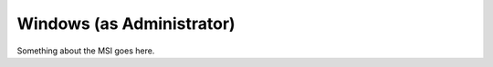 .. _admin_install_windows:

Windows (as Administrator)
==========================

Something about the MSI goes here.
